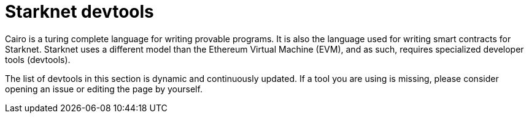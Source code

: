 [id="starknet_development_tools"]
= Starknet devtools

Cairo is a turing complete language for writing provable programs. It is also the language used for writing smart contracts for Starknet. Starknet uses a different model than the Ethereum Virtual Machine (EVM), and as such, requires specialized developer tools (devtools).

The list of devtools in this section is dynamic and continuously updated. If a tool you are using is missing, please consider opening an issue or editing the page by yourself.